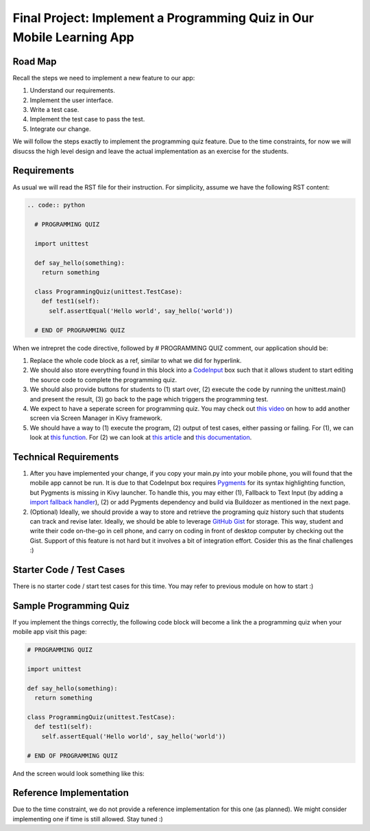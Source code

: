 Final Project: Implement a Programming Quiz in Our Mobile Learning App
======================================================================

Road Map
~~~~~~~~

Recall the steps we need to implement a new feature to our app:

#. Understand our requirements.
#. Implement the user interface.
#. Write a test case.
#. Implement the test case to pass the test.
#. Integrate our change.

We will follow the steps exactly to implement the programming quiz feature. Due to the time constraints, for now we will disucss the high level design and leave the actual implementation as an exercise for the students.

Requirements
~~~~~~~~~~~~

As usual we will read the RST file for their instruction. For simplicity, assume we have the following RST content:

.. code:: rst

  .. code:: python
  
    # PROGRAMMING QUIZ
    
    import unittest
    
    def say_hello(something):
      return something
    
    class ProgrammingQuiz(unittest.TestCase):
      def test1(self):
        self.assertEqual('Hello world', say_hello('world'))
      
    # END OF PROGRAMMING QUIZ

When we intrepret the code directive, followed by # PROGRAMMING QUIZ comment, our application should be:

#. Replace the whole code block as a ref, similar to what we did for hyperlink.
#. We should also store everything found in this block into a `CodeInput <https://kivy.org/docs/api-kivy.uix.codeinput.html>`_ box such that it allows student to start editing the source code to complete the programming quiz.
#. We should also provide buttons for students to (1) start over, (2) execute the code by running the unittest.main() and present the result, (3) go back to the page which triggers the programming test.
#. We expect to have a seperate screen for programming quiz. You may check out `this video <https://www.youtube.com/watch?v=xx-NLOg6x8o>`_ on how to add another screen via Screen Manager in Kivy framework.
#. We should have a way to (1) execute the program, (2) output of test cases, either passing or failing. For (1), we can look at `this function <https://docs.python.org/2/library/functions.html#eval>`_. For (2) we can look at `this article <http://stackoverflow.com/questions/1218933/can-i-redirect-the-stdout-in-python-into-some-sort-of-string-buffer>`_ and `this documentation <https://docs.python.org/2/library/stringio.html>`_.

Technical Requirements
~~~~~~~~~~~~~~~~~~~~~~

#. After you have implemented your change, if you copy your main.py into your mobile phone, you will found that the mobile app cannot be run. It is due to that CodeInput box requires `Pygments <http://pygments.org/>`_ for its syntax highlighting function, but Pygments is missing in Kivy launcher. To handle this, you may either (1), Fallback to Text Input (by adding a `import fallback handler <http://stackoverflow.com/questions/3131217/error-handling-when-importing-modules>`_), (2) or add Pygments dependency and build via Buildozer as mentioned in the next page.
#. (Optional) Ideally, we should provide a way to store and retrieve the programing quiz history such that students can track and revise later. Ideally, we should be able to leverage `GitHub Gist <https://gist.github.com/>`_ for storage. This way, student and write their code on-the-go in cell phone, and carry on coding in front of desktop computer by checking out the Gist. Support of this feature is not hard but it involves a bit of integration effort. Cosider this as the final challenges :)

Starter Code / Test Cases
~~~~~~~~~~~~~~~~~~~~~~~~~

There is no starter code / start test cases for this time. You may refer to previous module on how to start :)

Sample Programming Quiz
~~~~~~~~~~~~~~~~~~~~~~~

If you implement the things correctly, the following code block will become a link the a programming quiz when your mobile app visit this page:

.. code:: python

  # PROGRAMMING QUIZ
  
  import unittest
  
  def say_hello(something):
    return something
  
  class ProgrammingQuiz(unittest.TestCase):
    def test1(self):
      self.assertEqual('Hello world', say_hello('world'))
  
  # END OF PROGRAMMING QUIZ

And the screen would look something like this:

.. image:: programming-quiz.png

Reference Implementation
~~~~~~~~~~~~~~~~~~~~~~~~

Due to the time constraint, we do not provide a reference implementation for this one (as planned). We might consider implementing one if time is still allowed. Stay tuned :)
